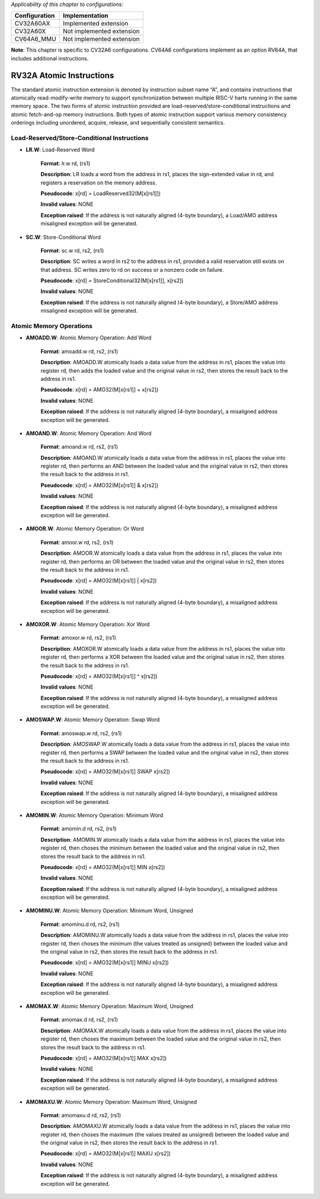 ..
   Copyright (c) 2023 OpenHW Group
   Copyright (c) 2023 Thales

   SPDX-License-Identifier: Apache-2.0 WITH SHL-2.1

.. Level 1
   =======

   Level 2
   -------

   Level 3
   ~~~~~~~

   Level 4
   ^^^^^^^

.. _cva6_riscv_instructions_RV32A:

*Applicability of this chapter to configurations:*

.. csv-table::
   :widths: auto
   :align: left
   :header: "Configuration", "Implementation"

   "CV32A60AX", "Implemented extension"
   "CV32A60X", "Not implemented extension"
   "CV64A6_MMU", "Not implemented extension"

**Note**: This chapter is specific to CV32A6 configurations. CV64A6 configurations implement as an option RV64A, that includes additional instructions.
   

RV32A Atomic Instructions
--------------------------------

The standard atomic instruction extension is denoted by instruction subset name “A”, and contains instructions that atomically read-modify-write memory to support synchronization between
multiple RISC-V harts running in the same memory space. The two forms of atomic instruction
provided are load-reserved/store-conditional instructions and atomic fetch-and-op memory instructions. Both types of atomic instruction support various memory consistency orderings including
unordered, acquire, release, and sequentially consistent semantics.

Load-Reserved/Store-Conditional Instructions
^^^^^^^^^^^^^^^^^^^^^^^^^^^^^^^^^^^^^^^^^^^^^

- **LR.W**: Load-Reserved Word

    **Format**: lr.w rd, (rs1)

    **Description**: LR loads a word from the address in rs1, places the sign-extended value in rd, and registers a reservation on the memory address.

    **Pseudocode**: x[rd] = LoadReserved32(M[x[rs1]])

    **Invalid values**: NONE

    **Exception raised**: If the address is not naturally aligned (4-byte boundary), a Load/AMO address misaligned exception will be generated.

- **SC.W**: Store-Conditional Word

    **Format**: sc.w rd, rs2, (rs1)

    **Description**: SC writes a word in rs2 to the address in rs1, provided a valid reservation still exists on that address. SC writes zero to rd on success or a nonzero code on failure.

    **Pseudocode**: x[rd] = StoreConditional32(M[x[rs1]], x[rs2])

    **Invalid values**: NONE

    **Exception raised**: If the address is not naturally aligned (4-byte boundary), a Store/AMO address misaligned exception will be generated.

Atomic Memory Operations
^^^^^^^^^^^^^^^^^^^^^^^^^^

- **AMOADD.W**: Atomic Memory Operation: Add Word

    **Format**: amoadd.w rd, rs2, (rs1)

    **Description**: AMOADD.W atomically loads a data value from the address in rs1, places the value into register rd, then adds the loaded value and the original value in rs2, then stores the result back to the address in rs1.

    **Pseudocode**: x[rd] = AMO32(M[x[rs1]] + x[rs2])

    **Invalid values**: NONE

    **Exception raised**: If the address is not naturally aligned (4-byte boundary), a misaligned address exception will be generated.

- **AMOAND.W**: Atomic Memory Operation: And Word

    **Format**: amoand.w rd, rs2, (rs1)

    **Description**: AMOAND.W atomically loads a data value from the address in rs1, places the value into register rd, then performs an AND between the loaded value and the original value in rs2, then stores the result back to the address in rs1.

    **Pseudocode**: x[rd] = AMO32(M[x[rs1]] & x[rs2])

    **Invalid values**: NONE

    **Exception raised**: If the address is not naturally aligned (4-byte boundary), a misaligned address exception will be generated.

- **AMOOR.W**: Atomic Memory Operation: Or Word

    **Format**: amoor.w rd, rs2, (rs1)

    **Description**: AMOOR.W atomically loads a data value from the address in rs1, places the value into register rd, then performs an OR between the loaded value and the original value in rs2, then stores the result back to the address in rs1.

    **Pseudocode**: x[rd] = AMO32(M[x[rs1]] | x[rs2])

    **Invalid values**: NONE

    **Exception raised**: If the address is not naturally aligned (4-byte boundary), a misaligned address exception will be generated.

- **AMOXOR.W**: Atomic Memory Operation: Xor Word

    **Format**: amoxor.w rd, rs2, (rs1)

    **Description**: AMOXOR.W atomically loads a data value from the address in rs1, places the value into register rd, then performs a XOR between the loaded value and the original value in rs2, then stores the result back to the address in rs1.

    **Pseudocode**: x[rd] = AMO32(M[x[rs1]] ^ x[rs2])

    **Invalid values**: NONE

    **Exception raised**: If the address is not naturally aligned (4-byte boundary), a misaligned address exception will be generated.

- **AMOSWAP.W**: Atomic Memory Operation: Swap Word

    **Format**: amoswap.w rd, rs2, (rs1)

    **Description**: AMOSWAP.W atomically loads a data value from the address in rs1, places the value into register rd, then performs a SWAP between the loaded value and the original value in rs2, then stores the result back to the address in rs1.

    **Pseudocode**: x[rd] = AMO32(M[x[rs1]] SWAP x[rs2])

    **Invalid values**: NONE

    **Exception raised**: If the address is not naturally aligned (4-byte boundary), a misaligned address exception will be generated.

- **AMOMIN.W**: Atomic Memory Operation: Minimum Word

    **Format**: amomin.d rd, rs2, (rs1)

    **Description**: AMOMIN.W atomically loads a data value from the address in rs1, places the value into register rd, then choses the minimum between the loaded value and the original value in rs2, then stores the result back to the address in rs1.

    **Pseudocode**: x[rd] = AMO32(M[x[rs1]] MIN x[rs2])

    **Invalid values**: NONE

    **Exception raised**: If the address is not naturally aligned (4-byte boundary), a misaligned address exception will be generated.

- **AMOMINU.W**: Atomic Memory Operation: Minimum Word, Unsigned

    **Format**: amominu.d rd, rs2, (rs1)

    **Description**: AMOMINU.W atomically loads a data value from the address in rs1, places the value into register rd, then choses the minimum (the values treated as unsigned) between the loaded value and the original value in rs2, then stores the result back to the address in rs1.

    **Pseudocode**: x[rd] = AMO32(M[x[rs1]] MINU x[rs2])

    **Invalid values**: NONE

    **Exception raised**: If the address is not naturally aligned (4-byte boundary), a misaligned address exception will be generated.

- **AMOMAX.W**: Atomic Memory Operation: Maximum Word, Unsigned

    **Format**: amomax.d rd, rs2, (rs1)

    **Description**: AMOMAX.W atomically loads a data value from the address in rs1, places the value into register rd, then choses the maximum between the loaded value and the original value in rs2, then stores the result back to the address in rs1.

    **Pseudocode**: x[rd] = AMO32(M[x[rs1]] MAX x[rs2])

    **Invalid values**: NONE

    **Exception raised**: If the address is not naturally aligned (4-byte boundary), a misaligned address exception will be generated.

- **AMOMAXU.W**: Atomic Memory Operation: Maximum Word, Unsigned

    **Format**: amomaxu.d rd, rs2, (rs1)

    **Description**: AMOMAXU.W atomically loads a data value from the address in rs1, places the value into register rd, then choses the maximum (the values treated as unsigned) between the loaded value and the original value in rs2, then stores the result back to the address in rs1.

    **Pseudocode**: x[rd] = AMO32(M[x[rs1]] MAXU x[rs2])

    **Invalid values**: NONE

    **Exception raised**: If the address is not naturally aligned (4-byte boundary), a misaligned address exception will be generated.


